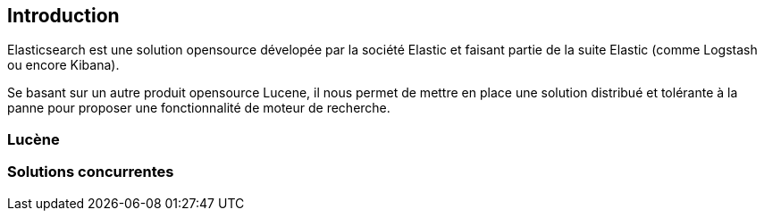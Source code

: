 == Introduction

Elasticsearch est une solution opensource dévelopée par la société Elastic et faisant partie de la suite Elastic (comme Logstash ou encore Kibana).

Se basant sur un autre produit opensource Lucene, il nous permet de mettre en place une solution distribué et tolérante à la panne pour proposer
une fonctionnalité de moteur de recherche. 

=== Lucène

=== Solutions concurrentes